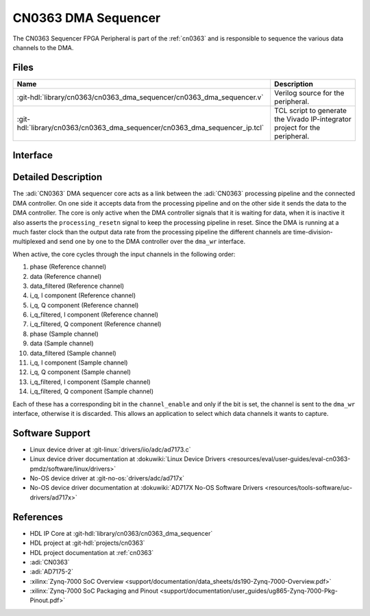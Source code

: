 .. _cn0363_dma_sequencer:

CN0363 DMA Sequencer
================================================================================

.. hdl-component-diagram::

The CN0363 Sequencer FPGA Peripheral is part of the :ref:`cn0363`
and is responsible to sequence the various data channels to the DMA.

Files
--------------------------------------------------------------------------------

.. list-table::
    :header-rows: 1

    * - Name
      - Description
    * - :git-hdl:`library/cn0363/cn0363_dma_sequencer/cn0363_dma_sequencer.v`
      - Verilog source for the peripheral.
    * - :git-hdl:`library/cn0363/cn0363_dma_sequencer/cn0363_dma_sequencer_ip.tcl`
      - TCL script to generate the Vivado IP-integrator project for the
        peripheral.

Interface
--------------------------------------------------------------------------------

.. hdl-interfaces::

    * - clk
      - Clock
      - All other signals are synchronous to this clock.
    * - resetn
      - Synchronous active low reset
      - Resets the internal state machine of the core.
    * - phase
      - AXI-Stream slave
      - Phase data channel.
    * - data
      - AXI-Stream slave
      - Sample data channel.
    * - data_filtered
      - AXI-Stream slave
      - Filtered sample data channel.
    * - i_q
      - AXI-Stream slave
      - Demodulated I/Q sample data channel.
    * - i_q_filtered
      - AXI-Stream slave
      - Filtered demodulated I/Q sample data channel.
    * - dma_wr
      - FIFO Write Interface master
      - Low-level SPI bus interface that is controlled by peripheral.
    * - overflow
      - Output
      - The overflow signal is asserted if a overflow on the DMA interface is
        detected.
    * - channel_enable
      - Input
      - Data channel enable sequencer output enable.
    * - processing_resetn
      - Output
      - Reset signal for the processing pipeline

Detailed Description
--------------------------------------------------------------------------------

The :adi:`CN0363` DMA sequencer core acts as a link between the :adi:`CN0363`
processing pipeline and the connected DMA controller. On one side it accepts data
from the processing pipeline and on the other side it sends the data to the DMA
controller. The core is only active when the DMA controller signals that it is
waiting for data, when it is inactive it also asserts the ``processing_resetn``
signal to keep the processing pipeline in reset. Since the DMA is running at a
much faster clock than the output data rate from the processing pipeline the
different channels are time-division-multiplexed and send one by one to the DMA
controller over the ``dma_wr`` interface.

When active, the core cycles through the input channels in the following order:

#. phase (Reference channel)
#. data (Reference channel)
#. data_filtered (Reference channel)
#. i_q, I component (Reference channel)
#. i_q, Q component (Reference channel)
#. i_q_filtered, I component (Reference channel)
#. i_q_filtered, Q component (Reference channel)
#. phase (Sample channel)
#. data (Sample channel)
#. data_filtered (Sample channel)
#. i_q, I component (Sample channel)
#. i_q, Q component (Sample channel)
#. i_q_filtered, I component (Sample channel)
#. i_q_filtered, Q component (Sample channel)

Each of these has a corresponding bit in the ``channel_enable`` and only if the
bit is set, the channel is sent to the ``dma_wr`` interface, otherwise it is
discarded. This allows an application to select which data channels it wants to
capture.

Software Support
--------------------------------------------------------------------------------

* Linux device driver at :git-linux:`drivers/iio/adc/ad7173.c`
* Linux device driver documentation at :dokuwiki:`Linux Device Drivers <resources/eval/user-guides/eval-cn0363-pmdz/software/linux/drivers>`
* No-OS device driver at :git-no-os:`drivers/adc/ad717x`
* No-OS device driver documentation at :dokuwiki:`AD717X No-OS Software Drivers <resources/tools-software/uc-drivers/ad717x>`

References
--------------------------------------------------------------------------------

* HDL IP Core at :git-hdl:`library/cn0363/cn0363_dma_sequencer`
* HDL project at :git-hdl:`projects/cn0363`
* HDL project documentation at :ref:`cn0363`
* :adi:`CN0363`
* :adi:`AD7175-2`
* :xilinx:`Zynq-7000 SoC Overview <support/documentation/data_sheets/ds190-Zynq-7000-Overview.pdf>`
* :xilinx:`Zynq-7000 SoC Packaging and Pinout <support/documentation/user_guides/ug865-Zynq-7000-Pkg-Pinout.pdf>`
